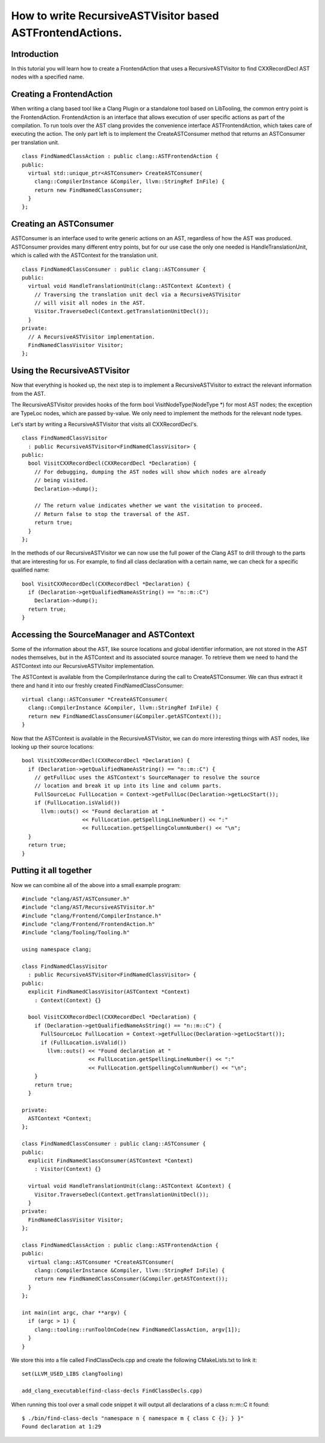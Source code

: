 ==========================================================
How to write RecursiveASTVisitor based ASTFrontendActions.
==========================================================

Introduction
============

In this tutorial you will learn how to create a FrontendAction that uses
a RecursiveASTVisitor to find CXXRecordDecl AST nodes with a specified
name.

Creating a FrontendAction
=========================

When writing a clang based tool like a Clang Plugin or a standalone tool
based on LibTooling, the common entry point is the FrontendAction.
FrontendAction is an interface that allows execution of user specific
actions as part of the compilation. To run tools over the AST clang
provides the convenience interface ASTFrontendAction, which takes care
of executing the action. The only part left is to implement the
CreateASTConsumer method that returns an ASTConsumer per translation
unit.

::

      class FindNamedClassAction : public clang::ASTFrontendAction {
      public:
        virtual std::unique_ptr<ASTConsumer> CreateASTConsumer(
          clang::CompilerInstance &Compiler, llvm::StringRef InFile) {
          return new FindNamedClassConsumer;
        }
      };

Creating an ASTConsumer
=======================

ASTConsumer is an interface used to write generic actions on an AST,
regardless of how the AST was produced. ASTConsumer provides many
different entry points, but for our use case the only one needed is
HandleTranslationUnit, which is called with the ASTContext for the
translation unit.

::

      class FindNamedClassConsumer : public clang::ASTConsumer {
      public:
        virtual void HandleTranslationUnit(clang::ASTContext &Context) {
          // Traversing the translation unit decl via a RecursiveASTVisitor
          // will visit all nodes in the AST.
          Visitor.TraverseDecl(Context.getTranslationUnitDecl());
        }
      private:
        // A RecursiveASTVisitor implementation.
        FindNamedClassVisitor Visitor;
      };

Using the RecursiveASTVisitor
=============================

Now that everything is hooked up, the next step is to implement a
RecursiveASTVisitor to extract the relevant information from the AST.

The RecursiveASTVisitor provides hooks of the form bool
VisitNodeType(NodeType \*) for most AST nodes; the exception are TypeLoc
nodes, which are passed by-value. We only need to implement the methods
for the relevant node types.

Let's start by writing a RecursiveASTVisitor that visits all
CXXRecordDecl's.

::

      class FindNamedClassVisitor
        : public RecursiveASTVisitor<FindNamedClassVisitor> {
      public:
        bool VisitCXXRecordDecl(CXXRecordDecl *Declaration) {
          // For debugging, dumping the AST nodes will show which nodes are already
          // being visited.
          Declaration->dump();

          // The return value indicates whether we want the visitation to proceed.
          // Return false to stop the traversal of the AST.
          return true;
        }
      };

In the methods of our RecursiveASTVisitor we can now use the full power
of the Clang AST to drill through to the parts that are interesting for
us. For example, to find all class declaration with a certain name, we
can check for a specific qualified name:

::

      bool VisitCXXRecordDecl(CXXRecordDecl *Declaration) {
        if (Declaration->getQualifiedNameAsString() == "n::m::C")
          Declaration->dump();
        return true;
      }

Accessing the SourceManager and ASTContext
==========================================

Some of the information about the AST, like source locations and global
identifier information, are not stored in the AST nodes themselves, but
in the ASTContext and its associated source manager. To retrieve them we
need to hand the ASTContext into our RecursiveASTVisitor implementation.

The ASTContext is available from the CompilerInstance during the call to
CreateASTConsumer. We can thus extract it there and hand it into our
freshly created FindNamedClassConsumer:

::

      virtual clang::ASTConsumer *CreateASTConsumer(
        clang::CompilerInstance &Compiler, llvm::StringRef InFile) {
        return new FindNamedClassConsumer(&Compiler.getASTContext());
      }

Now that the ASTContext is available in the RecursiveASTVisitor, we can
do more interesting things with AST nodes, like looking up their source
locations:

::

      bool VisitCXXRecordDecl(CXXRecordDecl *Declaration) {
        if (Declaration->getQualifiedNameAsString() == "n::m::C") {
          // getFullLoc uses the ASTContext's SourceManager to resolve the source
          // location and break it up into its line and column parts.
          FullSourceLoc FullLocation = Context->getFullLoc(Declaration->getLocStart());
          if (FullLocation.isValid())
            llvm::outs() << "Found declaration at "
                         << FullLocation.getSpellingLineNumber() << ":"
                         << FullLocation.getSpellingColumnNumber() << "\n";
        }
        return true;
      }

Putting it all together
=======================

Now we can combine all of the above into a small example program:

::

      #include "clang/AST/ASTConsumer.h"
      #include "clang/AST/RecursiveASTVisitor.h"
      #include "clang/Frontend/CompilerInstance.h"
      #include "clang/Frontend/FrontendAction.h"
      #include "clang/Tooling/Tooling.h"

      using namespace clang;

      class FindNamedClassVisitor
        : public RecursiveASTVisitor<FindNamedClassVisitor> {
      public:
        explicit FindNamedClassVisitor(ASTContext *Context)
          : Context(Context) {}

        bool VisitCXXRecordDecl(CXXRecordDecl *Declaration) {
          if (Declaration->getQualifiedNameAsString() == "n::m::C") {
            FullSourceLoc FullLocation = Context->getFullLoc(Declaration->getLocStart());
            if (FullLocation.isValid())
              llvm::outs() << "Found declaration at "
                           << FullLocation.getSpellingLineNumber() << ":"
                           << FullLocation.getSpellingColumnNumber() << "\n";
          }
          return true;
        }

      private:
        ASTContext *Context;
      };

      class FindNamedClassConsumer : public clang::ASTConsumer {
      public:
        explicit FindNamedClassConsumer(ASTContext *Context)
          : Visitor(Context) {}

        virtual void HandleTranslationUnit(clang::ASTContext &Context) {
          Visitor.TraverseDecl(Context.getTranslationUnitDecl());
        }
      private:
        FindNamedClassVisitor Visitor;
      };

      class FindNamedClassAction : public clang::ASTFrontendAction {
      public:
        virtual clang::ASTConsumer *CreateASTConsumer(
          clang::CompilerInstance &Compiler, llvm::StringRef InFile) {
          return new FindNamedClassConsumer(&Compiler.getASTContext());
        }
      };

      int main(int argc, char **argv) {
        if (argc > 1) {
          clang::tooling::runToolOnCode(new FindNamedClassAction, argv[1]);
        }
      }

We store this into a file called FindClassDecls.cpp and create the
following CMakeLists.txt to link it:

::

    set(LLVM_USED_LIBS clangTooling)

    add_clang_executable(find-class-decls FindClassDecls.cpp)

When running this tool over a small code snippet it will output all
declarations of a class n::m::C it found:

::

      $ ./bin/find-class-decls "namespace n { namespace m { class C {}; } }"
      Found declaration at 1:29

